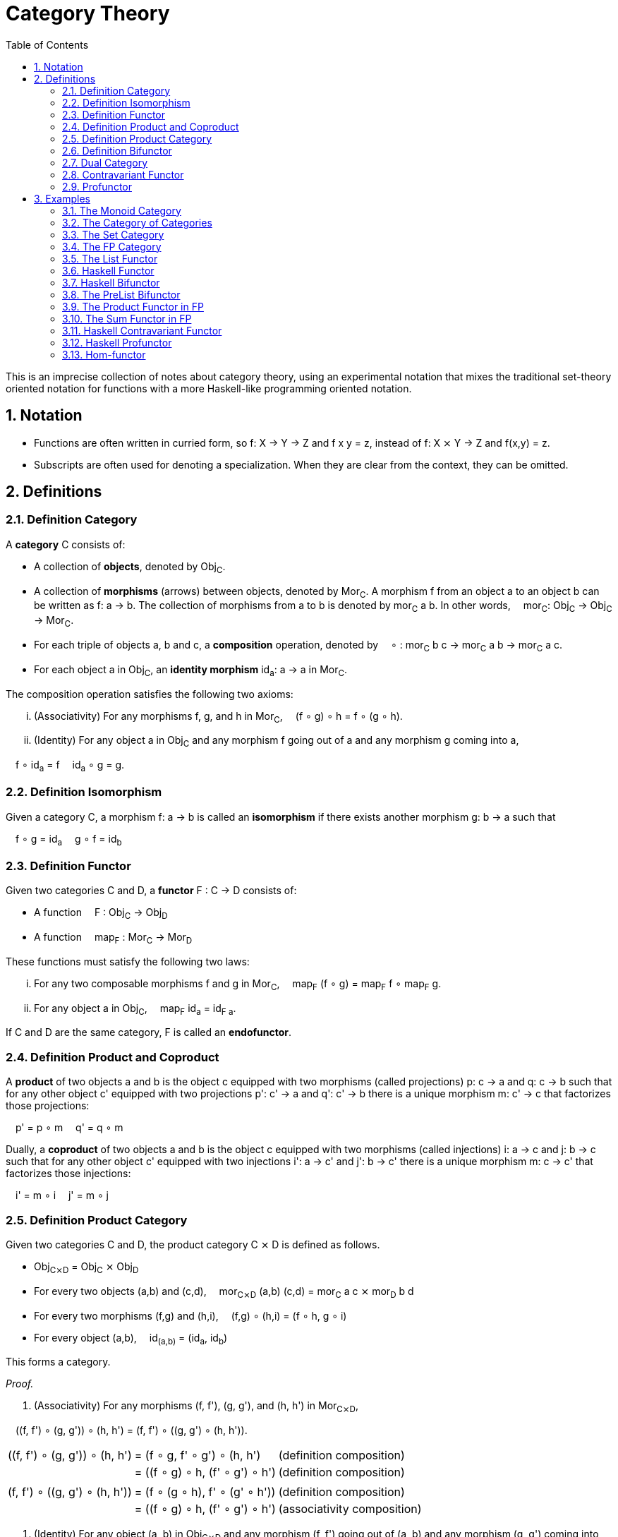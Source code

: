 :eqtable: %autowidth,frame=none,grid=none

= Category Theory
:sectnums:
:toc:

This is an imprecise collection of notes about category theory, using an experimental notation that mixes the traditional set-theory oriented notation for functions with a more Haskell-like programming oriented notation.

== Notation

- Functions are often written in curried form, so f: X → Y → Z and f x y = z, instead of f: X ⨯ Y → Z and f(x,y) = z.
- Subscripts are often used for denoting a specialization. When they are clear from the context, they can be omitted.

== Definitions

[#def-category]
=== Definition Category

A *category* C consists of:

* A collection of *objects*, denoted by Obj~C~.
* A collection of *morphisms* (arrows) between objects, denoted by Mor~C~. 
  A morphism f from an object a to an object b can be written as f: a → b.
  The collection of morphisms from a to b is denoted by mor~C~ a b.
  In other words,  mor~C~: Obj~C~ → Obj~C~ → Mor~C~.
* For each triple of objects a, b and c, a *composition* operation, denoted by  ∘ : mor~C~ b c → mor~C~ a b → mor~C~ a c.
* For each object a in Obj~C~, an *identity morphism* id~a~: a → a in Mor~C~.


The composition operation satisfies the following two axioms:

[lowerroman]
. (Associativity) For any morphisms f, g, and h in Mor~C~,  (f ∘ g) ∘ h = f ∘ (g ∘ h).
. (Identity) For any object a in Obj~C~ and any morphism f going out of a and any morphism g coming into a,

 f ∘ id~a~ = f 
 id~a~ ∘ g = g.

[#def-isomorphism]
=== Definition Isomorphism
Given a category C, a morphism f: a → b is called an *isomorphism* if there exists another morphism g: b → a such that

 f ∘ g = id~a~
 g ∘ f = id~b~

[#def-functor]
=== Definition Functor

Given two categories C and D, a *functor* F : C → D consists of:

* A function  F : Obj~C~ → Obj~D~
* A function  map~F~ : Mor~C~ → Mor~D~

These functions must satisfy the following two laws:

[lowerroman]
. For any two composable morphisms f and g in Mor~C~,  map~F~ (f ∘ g) = map~F~ f ∘ map~F~ g.
. For any object a in Obj~C~,  map~F~ id~a~ = id~F a~.

If C and D are the same category, F is called an *endofunctor*.


[#def-product]
=== Definition Product and Coproduct
A *product* of two objects a and b is the object c equipped with two morphisms (called projections) p: c → a and q: c → b 
such that for any other object c' equipped with two projections p': c' → a and q': c' → b there is a unique morphism m: c' → c that factorizes those projections: 

 p' = p ∘ m
 q' = q ∘ m

Dually, a *coproduct* of two objects a and b is the object c equipped with two morphisms (called injections) i: a → c and j: b → c 
such that for any other object c' equipped with two injections i': a → c' and j': b → c' there is a unique morphism m: c → c' that factorizes those injections: 

 i' = m ∘ i
 j' = m ∘ j

[#def-product-category]
=== Definition Product Category
Given two categories C and D, the product category C ⨯ D is defined as follows.

* Obj~C⨯D~ = Obj~C~ ⨯ Obj~D~
* For every two objects (a,b) and (c,d),  mor~C⨯D~ (a,b) (c,d) = mor~C~ a c ⨯ mor~D~ b d
* For every two morphisms (f,g) and (h,i),  (f,g) ∘ (h,i) = (f ∘ h, g ∘ i)
* For every object (a,b),  id~(a,b)~ = (id~a~, id~b~)

This forms a category.

_Proof._

. (Associativity) For any morphisms (f, f'), (g, g'), and (h, h') in Mor~C⨯D~, 

 \((f, f') ∘ (g, g')) ∘ (h, h') = (f, f') ∘ \((g, g') ∘ (h, h')).

[{eqtable}]
|===
| \((f, f') ∘ (g, g')) ∘ (h, h') | = (f ∘ g, f' ∘ g') ∘ (h, h')    | (definition composition)
|                                | = ((f ∘ g) ∘ h, (f' ∘ g') ∘ h') | (definition composition)
|                                |                                 |
| (f, f') ∘ \((g, g') ∘ (h, h')) | = (f ∘ (g ∘ h), f' ∘ (g' ∘ h')) | (definition composition)
|                                | = ((f ∘ g) ∘ h, (f' ∘ g') ∘ h') | (associativity composition)
|===

. (Identity) For any object (a, b) in Obj~C⨯D~ and any morphism (f, f') going out of (a, b) and any morphism (g, g') coming into (a, b),

 (f, f') ∘ id~(a,b)~ = (f, f') ∘ (id~a~, id~b~) = (f ∘ id~a~, f' ∘ id~b~) = (f, f')

 id~(a,b)~ ∘ (g, g') = (id~a~, id~b~) ∘ (g, g') = (id~a~ ∘ g, id~b~ ∘ g') = (g, g')

[#def-bifunctor]
=== Definition Bifunctor
Given three categories C,D and E, a functor F: C ⨯ D → E is called a *bifunctor*.

[#def-dual-category]
=== Dual Category
Every category C induces a dual category C^op^, which has the same objects, but all morphisms reversed.

[#def-contravariant-functor]
=== Contravariant Functor
Given categories C and D, a functor F: C^op^ → D is called a *contravariant functor*.

[#def-profunctor]
=== Profunctor
Given categories C and D, a functor F: C^op^ ⨯ D → Set is called a *profunctor*.

== Examples

[#ex-monoid]
=== The Monoid Category 
A monoid M is characterized by a set of values M, an identity value 0 and an operator + : M → M → M, such that the following conditions are met.

[lowerroman]
. (Associativity) For every three values x, y and x in M,  (x + y) + z = x + (y + z).
. (Identity) For every value x in M,  x + 0 = x  and  0 + x = x.

This structure forms a category with one object, named 1, and a morphism f~x~: 1 → 1 for every value x in M.
Composition is defined as  f~x~ ∘ f~y~ = f~x+y~.

_Proof._

[lowerroman]
. (Associativity) To prove: for any morphisms f~x~, f~y~, and f~z~ in Mor,  (f~x~ ∘ f~y~) ∘ f~z~ = f~x~ ∘ (f~y~ ∘ f~z~).

[{eqtable}]
|===
| (f~x~ ∘ f~y~) ∘ f~z~ | = f~x+y~ ∘ f~z~      | = f~(x+y)+z~  | (definition composition)
| f~x~ ∘ (f~y~ ∘ f~z~) | = f~x~ ∘ (f~y+z~)    | = f~x+(y+z)~  | (definition composition)
|                      |                      | = f~(x+y)+z~  | (associativity of +)
|===

. (Identity) To prove: for any morphism f~x~ in Mor,  f~x~ ∘ f~0~ = f~x~  and  f~0~ ∘ f~x~ = f~x~.

[{eqtable}]
|===
| f~x~ ∘ f~0~ | = f~x+0~ | (definition composition)
|             | = f~x~   | (definition monoid identity)
| f~0~ ∘ f~x~ | = f~0+x~ | (definition composition)
|             | = f~x~   | (definition monoid identity)
|===


[#ex-cat]
=== The Category of Categories
The category *Cat* where objects are categories and morphisms are functors between categories, is a category.
Functors F and G are composable by composing the corresponding functions:

 (F ∘ G) a = F (G a)
 (map~F~ ∘ map~G~) f = map~F~ (map~G~ f)

Every category C has an identity functor I to itself, which is given by

 I: Obj~C~ → Obj~C~, I a = a
 map~I~: Mor~C~ → Mor~C~, map~I~ f = f

_Proof._

[lowerroman]
. (Associativity) Composing functors is associative, because composing the underlying functions is associative.
. (Identity) For any object C in Obj~Cat~ and any functor F going out of C and any functor G coming into a, let I be the identity functor of C. Then

 F ∘ I = F 
 I ∘ G = G

because the underlying functions of I are identity functions.


[#ex-set]
=== The Set Category
The category *Set* is the category where objects are sets and morphisms are functions between sets.


[#ex-fp]
=== The FP Category

The category *FP*, with objects being types and morphisms being functions, forms a category.

Composition of two functions f and g in Mor~FP~ is defined as  (f ∘ g) x = f (g x).

For any object a in Obj~FP~, id~a~ is defined as the function  id~a~ x = x.

Because the definition of id~a~ is independent of a, we usually abbreviate this function to simply id when dealing with the FP category.

_Proof._

To prove the equivalence of two functions, it suffices to show that they yield the same output for the same input.

[lowerroman]
. (Associativity) To prove: for any morphisms f, g, and h in Mor~FP~,  (f ∘ g) ∘ h = f ∘ (g ∘ h).

[{eqtable}] 
|===
| ((f ∘ g) ∘ h) x  | = (f ∘ g) (h x)   | (definition composition)
|                  | = f (g (h x))     | (definition composition)
|===

[{eqtable}] 
|===
| (f ∘ (g ∘ h)) x  | = f ∘ (g (h x))   | (definition composition)
|                  | = f (g (h x))     | (definition composition)
|===

[lowerroman,start=2]
. (Identity) To prove: for any object a in Obj~FP~ and any morphism f going out of a,  f ∘ id~a~ = f 
   and any morphism g coming into a  id~a~ ∘ g = g.

[{eqtable}] 
|===
| (f ∘ id~a~) x  | = f (id~a~ x)  | (definition composition)
|                | = f x          | (definition id~a~)
|                |                |
|(id~a~ ∘ g) x   | = id~a~ (g x)  | (definition composition)
|                | = g x          | (definition id~a~)
|===

∎

[#ex-List-functor]
=== The List Functor

The *List* type constructor forms an endofunctor in the category FP.

[{eqtable}]
|===
| List : Obj~FP~ → Obj~FP~                              |
| List a = Nil \| Cons a (List a)                       |
| map~List~ : Mor~FP~ → Mor~FP~                         | Or, specialized to FP,  map~List~ : (a → b) → (List a → List b)
| map~List~ f Nil = Nil                                 |
| map~List~ f (Cons x xs) = Cons (f x) (map~List~ f xs) |
|===

_Proof._

[lowerroman]
. To prove: for any two morphisms f and g in Mor~FP~,  map~List~ (f ∘ g) = map~List~ f ∘ map~List~ g.

We prove that these two expressions are the same for all possible inputs, namely Nil and Cons x xs.

[{eqtable}]
|===
| map~List~ (f ∘ g) Nil            | = Nil                            |
|                                  |                                  |
| (map~List~ f ∘ map~List~ g) Nil  | = map~List~ f (map~List~ g Nil)  | (definition composition)
|                                  | = map~List~ f Nil                | (definition map~List~)
|                                  | = Nil                            | (definition map~List~)
|===
  
[{eqtable}]
|===
| map~List~ (f ∘ g) (Cons x xs)           | = Cons ((f ∘ g) x) (map~List~ (f ∘ g) xs)            | (definition map~List~)
|                                         |                                                      |
| (map~List~ f ∘ map~List~ g) (Cons x xs) | = map~List~ f (map~List~ g (Cons x xs))              | (definition composition)
|                                         | = map~List~ f (Cons (g x) (map~List~ g xs))          | (definition map~List~)
|                                         | = Cons (f (g x)) (map~List~ f (map~List~ g xs))      | (definition map~List~)
|                                         | = Cons ((f ∘ g) x) ((map~List~ f ∘ map~List~ g) xs)  | (definition composition)
|===

All we have left to prove is that map~List~ (f ∘ g) xs = (map~List~ f ∘ map~List~ g) xs.
Because it is true for xs = Nil, it follows by induction that the statement is true for all xs.

[lowerroman,start=2]
. To prove: for any object a in Obj~FP~,  map~List~ id~a~ = id~List a~. 

We prove that these two expressions are the same for all possible inputs, namely Nil and Cons x xs.

[{eqtable}]
|===
| map~List~ id~a~ Nil = Nil  | (definition map~List~)
|                            |
| id~List a~ Nil = Nil       | (definition id~List a~)
|===

[{eqtable}]
|===
| map~List~ id~a~ (Cons x xs)  | = Cons (id~a~ x) (map~List~ id~a~ xs)  | (definition map~List~)
|                              | = Cons x (map~List~ id~a~ xs)          | (definition id~a~)
|                              |                                        |
| id~List a~ (Cons x xs)       | = Cons x xs                            | (definition id~List a~)
|===

All we have left to prove is that map~List~ id~a~ xs = xs.
Because it is true for xs = Nil, it follows by induction that the statement is true for all xs.

∎

[#ex-haskell-functor]
=== Haskell Functor

Any Haskell type constructor F that has an instance of the link:https://wiki.haskell.org/Functor[Haskell Functor class] forms an endofunctor in FP.

_Proof._

We are given a type constructor F with one argument, and a function  fmap : (a → b) → (F a → F b),
where fmap obeys the following laws:

 fmap id = id
 fmap (f ∘ g) = fmap f ∘ fmap g

This gives us

[{eqtable}]
|===
| F : Obj~FP~ → Obj~FP~       | 
| map~F~ : Mor~FP~ → Mor~FP~  | 
| map~F~  = fmap              |
|===


[lowerroman]
. To prove: for any two morphisms f and g in Mor~FP~,  map~F~ (f ∘ g) = map~F~ f ∘ map~F~ g.

[{eqtable}]
|===
| map~F~ (f ∘ g) | = fmap (f ∘ g)         | (definition map~F~)
|                | = fmap f ∘ fmap g      | (Haskell Functor Law)
|                | = map~F~ f ∘ map~F~ g  | (definition map~F~)
|===

[lowerroman,start=2]
. To prove: for any object a in Obj~FP~,  map~F~ id~a~ = id~F a~.

[{eqtable}]
|===
| map~F~ id~a~ | = fmap id~a~  | (definition map~F~)
|              | = id~a~       | (Haskell Functor Law)
|===

[#ex-haskell-bifunctor]
=== Haskell Bifunctor

Any Haskell type constructor F that has an instance of the link:https://hackage.haskell.org/package/base-4.18.0.0/docs/Data-Bifunctor.html[Haskell Bifunctor class] forms a bifunctor in FP.

_Proof._

We are given a type constructor F taking 2 parameters, and a function 

 bimap: (a → b) → (c → d) → (F a c → F b d) 

where bimap obeys the following laws:

 bimap id id = id
 bimap  (f ∘ g) (h ∘ i) = bimap f h ∘ bimap g i

Note that 
[{eqtable}]
|===
| F : Obj~FP~ → Obj~FP~ → Obj~FP~ | = F : Obj~FP~ ⨯ Obj~FP~ → Obj~FP~  | (uncurrying)
|                                 | = F : Obj~FP⨯FP~ → Obj~FP~         | (definition product category)
|===

Furthermore, we have that 
[{eqtable}]
|===
| bimap : (a → b) → (c → d) → (F a c → F b d) | = bimap : Mor~FP~ → Mor~FP~ → Mor~FP~ |
|                                             | = bimap : Mor~FP~ ⨯ Mor~FP~ → Mor~FP~ | (uncurrying)
|                                             | = bimap : Mor~FP⨯FP~ → Mor~FP~        | (definition product category)
|===

which means that bimap indeed gives us a function for map~F~.
It can be observed that map~F~ obeys the functor axioms from the bimap laws listed above.

[#ex-prelist]
=== The PreList Bifunctor
The PreList type constructor given below forms a bifunctor from FP ⨯ FP to FP.

 PreList : Obj~FP~ → Obj~FP~ → Obj~FP~
 PreList a b = Nil | Cons a b

_Proof._

Note that by uncurrying we have

 PreList : Obj~FP⨯FP~ → Obj~FP~.

which gives us the required object mapping.
Furthermore, define map~PreList~ : Mor~FP⨯FP~ → Mor~FP~ as

 map~PreList~ (f, g) Nil = Nil
 map~PreList~ (f, g) (Cons a b) = Cons (f a) (g b)

[lowerroman]
. To prove: for any two morphisms f and g in Mor~FP⨯FP~,  map~PreList~ (f ∘ g) = map~PreList~ f ∘ map~PreList~ g.

[{eqtable}]
|===
| map (f ∘ g) Nil     | = Nil                | (definition map~PreList~)
| (map f ∘ map g) Nil | = map f (map g Nil)  | (definition composition)
|                     | = map f Nil          | (definition map~PreList~)
|                     | = Nil                | (definition map~PreList~)
|===

[{eqtable}]
|===
| map \((f, f') ∘ (g, g')) (Cons x y)    | = map (f ∘ g, f' ∘ g') (Cons x y)      | (definition product category)
|                                        | = Cons ((f ∘ g) x) ((f' ∘ g') y)       | (definition map~PreList~)
|                                        | = Cons (f (g x)) (f' (g' y))           | (definition composition)
|                                        |                                        |
| (map (f, f') ∘ map (g, g')) (Cons x y) | = map (f, f') (map (g, g') (Cons x y)) | (definition composition)
|                                        | = map (f, f') (Cons (g x) (g' y))      | (definition map~PreList~)
|                                        | = Cons (f (g x)) (f' (g' y))           | (definition map~PreList~)
|===

[lowerroman,start=2]
. To prove: for any object (a, b) in Obj~FP⨯FP~,  map~PreList~ id~(a,b)~ = id~PreList (a,b)~.

[{eqtable}]
|===
| map id Nil        | = Nil                 | (definition map~PreList~)
| map id (Cons x y) | = Cons (id x) (id y)  | (definition map~PreList~)
|                   | = Cons x y            | (definition id)
|===

∎

[#ex-product-functor-fp]
=== The Product Functor in FP
The type constructor

 Pair: FP ⨯ FP → FP
 Pair a b = Pair a b

forms a bifunctor under

 map~Pair~ (f, g) (Pair a b) = Pair (f a) (g b)

[#ex-sum-functor-fp]
=== The Sum Functor in FP
The type constructor

 Either: FP ⨯ FP → FP
 Either a b = Left a | Right b

forms a bifunctor under

 map~Either~ (f, g) (Left a) = Left (f a)
 map~Either~ (f, g) (Right b) = Right (g b)

[#ex-haskell-contravariant-functor]
=== Haskell Contravariant Functor
Any type constructor that has an instance of link:https://hackage.haskell.org/package/base-4.18.0.0/docs/Data-Functor-Contravariant.html[Contravariant]
forms a contravariant endofunctor in FP.

_Proof._ TODO

[#ex-haskell-profunctor]
=== Haskell Profunctor
Any type constructor that has an instance of link:https://hackage.haskell.org/package/profunctors-5.6.2/docs/Data-Profunctor.html[Profunctor]
forms a profunctor in FP.

_Proof._ TODO

[#ex-hom-functor]
=== Hom-functor
Given a category C, the Hom-functor F: C^op^ ⨯ C → C is given by 

 F: Obj~C^op^~ ⨯ Obj~C~ → Obj~Set~  
 F (a, b) = Mor~C~ a b

 map~F~: Mor~C^op^~ ⨯ Mor~C~ → Mor~Set~  
 map~F~: ((a' → a), (b → b')) → mor~C~ a b → Mor~C~ a' b'  
 map~F~ (f, g) h = g ∘ h ∘ f
